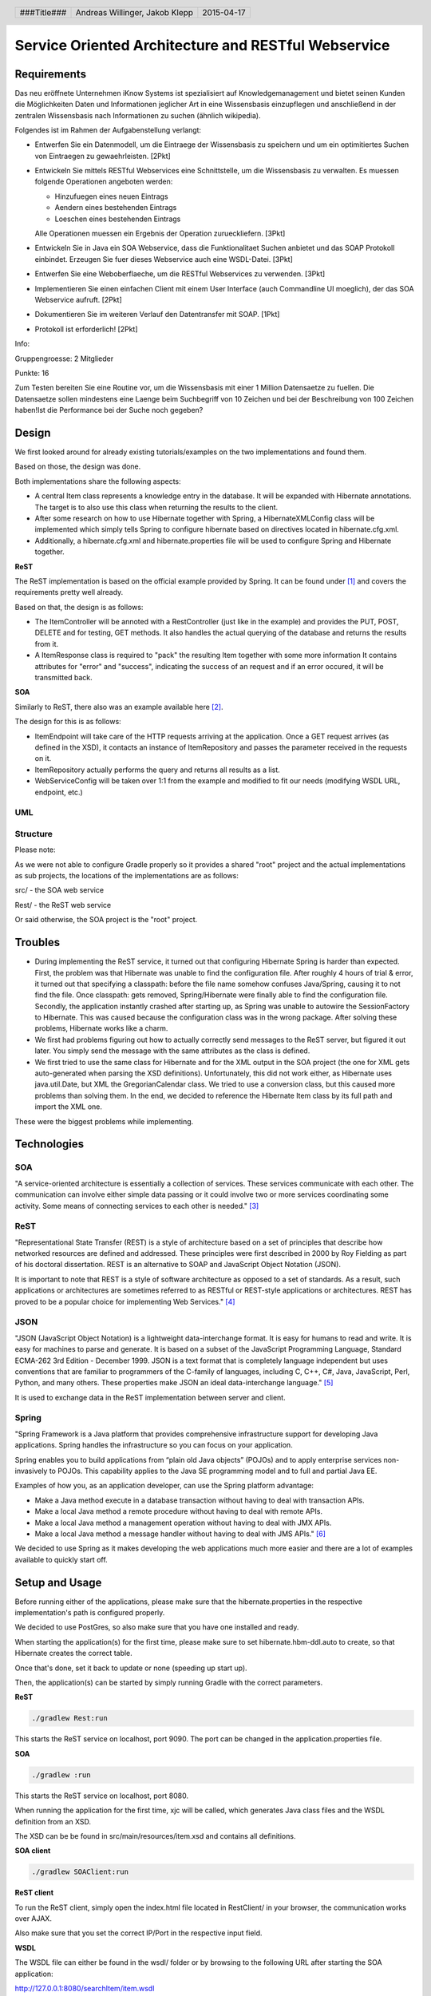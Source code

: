 ####################################################
Service Oriented Architecture and RESTful Webservice
####################################################

Requirements
============

Das neu eröffnete Unternehmen iKnow Systems ist spezialisiert auf Knowledgemanagement
und bietet seinen Kunden die Möglichkeiten Daten und Informationen jeglicher Art
in eine Wissensbasis einzupflegen und anschließend in der zentralen Wissensbasis
nach Informationen zu suchen (ähnlich wikipedia).

Folgendes ist im Rahmen der Aufgabenstellung verlangt:

- Entwerfen Sie ein Datenmodell, um die Eintraege der Wissensbasis zu speichern und um ein optimitiertes Suchen von Eintraegen zu gewaehrleisten. [2Pkt]

- Entwickeln Sie mittels RESTful Webservices eine Schnittstelle, um die Wissensbasis zu verwalten. Es muessen folgende Operationen angeboten werden:

  - Hinzufuegen eines neuen Eintrags
  - Aendern eines bestehenden Eintrags
  - Loeschen eines bestehenden Eintrags
  
  Alle Operationen muessen ein Ergebnis der Operation zurueckliefern. [3Pkt]

- Entwickeln Sie in Java ein SOA Webservice, dass die Funktionalitaet Suchen anbietet und das SOAP Protokoll einbindet. Erzeugen Sie fuer dieses Webservice auch eine WSDL-Datei. [3Pkt]

- Entwerfen Sie eine Weboberflaeche, um die RESTful Webservices zu verwenden. [3Pkt]

- Implementieren Sie einen einfachen Client mit einem User Interface (auch Commandline UI moeglich), der das SOA Webservice aufruft. [2Pkt]

- Dokumentieren Sie im weiteren Verlauf den Datentransfer mit SOAP. [1Pkt]

- Protokoll ist erforderlich! [2Pkt]

Info:

Gruppengroesse: 2 Mitglieder

Punkte: 16

Zum Testen bereiten Sie eine Routine vor, um die Wissensbasis mit einer 1 Million
Datensaetze zu fuellen. Die Datensaetze sollen mindestens eine Laenge beim
Suchbegriff von 10 Zeichen und bei der Beschreibung von 100 Zeichen haben!Ist die
Performance bei der Suche noch gegeben?

Design
======

We first looked around for already existing tutorials/examples on the two
implementations and found them.

Based on those, the design was done.

Both implementations share the following aspects:

- A central Item class represents a knowledge entry in the database. It will
  be expanded with Hibernate annotations.
  The target is to also use this class when returning the results to the client.
- After some research on how to use Hibernate together with Spring, a
  HibernateXMLConfig class will be implemented which simply tells Spring to
  configure hibernate based on directives located in hibernate.cfg.xml.
- Additionally, a hibernate.cfg.xml and hibernate.properties file will be used
  to configure Spring and Hibernate together.

**ReST**

The ReST implementation is based on the official example provided by Spring.
It can be found under [1]_ and covers the requirements pretty well already.

Based on that, the design is as follows:

- The ItemController will be annoted with a RestController (just like in the
  example) and provides the PUT, POST, DELETE and for testing, GET methods.
  It also handles the actual querying of the database and returns the results
  from it.
- A ItemResponse class is required to "pack" the resulting Item together
  with some more information
  It contains attributes for "error" and "success", indicating the success of
  an request and if an error occured, it will be transmitted back.

**SOA**

Similarly to ReST, there also was an example available here [2]_.

The design for this is as follows:

- ItemEndpoint will take care of the HTTP requests arriving at the application.
  Once a GET request arrives (as defined in the XSD), it contacts an instance
  of ItemRepository and passes the parameter received in the requests on it.
- ItemRepository actually performs the query and returns all results as a
  list.
- WebServiceConfig will be taken over 1:1 from the example and modified to
  fit our needs (modifying WSDL URL, endpoint, etc.)

UML
~~~

.. image:: datamodel.jpg
    :width: 70%


Structure
~~~~~~~~~

Please note:

As we were not able to configure Gradle properly so it provides a shared "root"
project and the actual implementations as sub projects, the locations of the
implementations are as follows:

src/ - the SOA web service

Rest/ - the ReST web service

Or said otherwise, the SOA project is the "root" project.

Troubles
========

- During implementing the ReST service, it turned out that configuring Hibernate
  Spring is harder than expected.
  First, the problem was that Hibernate was unable to find the configuration file.
  After roughly 4 hours of trial & error, it turned out that specifying a classpath:
  before the file name somehow confuses Java/Spring, causing it to not find the file.
  Once classpath: gets removed, Spring/Hibernate were finally able to find the
  configuration file.
  Secondly, the application instantly crashed after starting up, as Spring was
  unable to autowire the SessionFactory to Hibernate.
  This was caused because the configuration class was in the wrong package.
  After solving these problems, Hibernate works like a charm.
- We first had problems figuring out how to actually correctly send messages to
  the ReST server, but figured it out later.
  You simply send the message with the same attributes as the class is defined.
- We first tried to use the same class for Hibernate and for the XML output in
  the SOA project (the one for XML gets auto-generated when parsing the XSD definitions).
  Unfortunately, this did not work either, as Hibernate uses java.util.Date, but XML
  the GregorianCalendar class.
  We tried to use a conversion class, but this caused more problems than solving them.
  In the end, we decided to reference the Hibernate Item class by its full path
  and import the XML one.

These were the biggest problems while implementing.

Technologies
============

SOA
~~~

"A service-oriented architecture is essentially a collection of services. These
services communicate with each other. The communication can involve either simple
data passing or it could involve two or more services coordinating some activity.
Some means of connecting services to each other is needed." [3]_

ReST
~~~~

"Representational State Transfer (REST) is a style of architecture based on a set
of principles that describe how networked resources are defined and addressed.
These principles were first described in 2000 by Roy Fielding as part of his doctoral
dissertation. REST is an alternative to SOAP and JavaScript Object Notation (JSON).

It is important to note that REST is a style of software architecture as opposed
to a set of standards. As a result, such applications or architectures are
sometimes referred to as RESTful or REST-style applications or architectures.
REST has proved to be a popular choice for implementing Web Services." [4]_

JSON
~~~~

"JSON (JavaScript Object Notation) is a lightweight data-interchange format. It
is easy for humans to read and write. It is easy for machines to parse and
generate. It is based on a subset of the JavaScript Programming Language, Standard
ECMA-262 3rd Edition - December 1999. JSON is a text format that is completely
language independent but uses conventions that are familiar to programmers of
the C-family of languages, including C, C++, C#, Java, JavaScript, Perl, Python,
and many others. These properties make JSON an ideal data-interchange language." [5]_

It is used to exchange data in the ReST implementation between server and client.

Spring
~~~~~~

"Spring Framework is a Java platform that provides comprehensive infrastructure
support for developing Java applications. Spring handles the infrastructure so
you can focus on your application.

Spring enables you to build applications from “plain old Java objects” (POJOs)
and to apply enterprise services non-invasively to POJOs. This capability applies
to the Java SE programming model and to full and partial Java EE.

Examples of how you, as an application developer, can use the Spring platform advantage:

- Make a Java method execute in a database transaction without having to deal with transaction APIs.

- Make a local Java method a remote procedure without having to deal with remote APIs.

- Make a local Java method a management operation without having to deal with JMX APIs.

- Make a local Java method a message handler without having to deal with JMS APIs." [6]_

We decided to use Spring as it makes developing the web applications much more
easier and there are a lot of examples available to quickly start off.

Setup and Usage
===============

Before running either of the applications, please make sure that the hibernate.properties
in the respective implementation's path is configured properly.

We decided to use PostGres, so also make sure that you have one installed and
ready.

When starting the application(s) for the first time, please make sure to set hibernate.hbm-ddl.auto
to create, so that Hibernate creates the correct table.

Once that's done, set it back to update or none (speeding up start up).

Then, the application(s) can be started by simply running Gradle with the correct
parameters.

**ReST**

.. code:: bash

    ./gradlew Rest:run

This starts the ReST service on localhost, port 9090. The port can be changed in the
application.properties file.

**SOA**

.. code:: bash

    ./gradlew :run

This starts the ReST service on localhost, port 8080.

When running the application for the first time, xjc will be called, which generates
Java class files and the WSDL definition from an XSD.

The XSD can be be found in src/main/resources/item.xsd and contains all definitions.

**SOA client**

.. code:: bash

    ./gradlew SOAClient:run

**ReST client**

To run the ReST client, simply open the index.html file located in RestClient/
in your browser, the communication works over AJAX.

Also make sure that you set the correct IP/Port in the respective input field.

**WSDL**

The WSDL file can either be found in the wsdl/ folder or by browsing to the
following URL after starting the SOA application:

http://127.0.0.1:8080/searchItem/item.wsdl

**Optimizing the table**

Starting from PostGres 9.1, there is a extension called "pg_trgm" available,
which allows the optimization of full text searches.

To enable it, run the following commands on the roast database:

.. code:: bash

    CREATE EXTENSION pg_trgm;
    create index trgm_idx ON item USING gin(title gin_trgm_ops);
    create index trgm_idx2 ON item USING gin(content gin_trgm_ops);

This has to be only done once after creating the table.

Data transfer in SOA
====================

For our first tests, we created a simple request.xml file, which looks like
follows:

.. code:: xml

    <soapenv:Envelope xmlns:soapenv="http://schemas.xmlsoap.org/soap/envelope/"
				  xmlns:gs="http://roast.io">
       <soapenv:Header/>
       <soapenv:Body>
          <gs:getItemRequest>
             <gs:query>Test</gs:query>
          </gs:getItemRequest>
       </soapenv:Body>
    </soapenv:Envelope>

The getItemRequest needs to have the same fields as defined in the WSDL.

To send it, one can simply use curl:

.. code:: bash

    curl --header "content-type: text/xml" -d @request.xml http://127.0.0.1:8080/searchItem

The response looks like this:

.. code:: xml

    <SOAP-ENV:Envelope xmlns:SOAP-ENV="http://schemas.xmlsoap.org/soap/envelope/">
        <SOAP-ENV:Header/>
        <SOAP-ENV:Body>
            <ns2:getItemResponse xmlns:ns2="http://roast.io">
                <ns2:response>
                    <ns2:id>10</ns2:id>
                    <ns2:title>Test</ns2:title>
                    <ns2:content>A very long content inhalt</ns2:content>
                    <ns2:timestamp>1970-01-17+01:00</ns2:timestamp>
                </ns2:response>
                <ns2:response>
                    <ns2:id>11</ns2:id>
                    <ns2:title>Test 2</ns2:title>
                    <ns2:content>A very long content inhalt 77777</ns2:content>
                    <ns2:timestamp>1970-01-17+01:00</ns2:timestamp>
                </ns2:response>
            </ns2:getItemResponse>
        </SOAP-ENV:Body>
    </SOAP-ENV:Envelope>

There are of course libraries for Java which take care of the communication.

One of them is the Jaxb2Marshaller, provided by Spring.

Testing
=======

Time recording
==============

Jakob Klepp
~~~~~~~~~~~

================================ ========== ===== ===== =========
Task                             Date       From  To    Duration
================================ ========== ===== ===== =========
Spring Gradle setup              2015-03-27 09:00 11:30   02:30
Spring                           2015-04-10 08:00 10:00   02:00
Testdata                         2015-04-16 09:00 12:00   03:00
**Total**                                               **07:30**
================================ ========== ===== ===== =========

Andreas Willinger
~~~~~~~~~~~~~~~~~

================================ ========== ===== ===== =========
Task                             Date       From  To    Duration
================================ ========== ===== ===== =========
**Total**                                               **08:15**
================================ ========== ===== ===== =========

Sources
=======

.. _1:

[1] "Getting Started Building a RESTful Web Service"
     https://spring.io/guides/gs/rest-service/
     last visited: 2015-04-15

.. _2:

[2] "Getting Started Producing a SOAP web service"
     https://spring.io/guides/gs/producing-web-service/
     last visited: 2015-04-15

.. _3:

[3] "Service-Oriented Architecture (SOA) Definition"
     http://www.service-architecture.com/articles/web-services/service-oriented_architecture_soa_definition.html
     last visited: 2015-04-15

.. _4:

[4] "Representational State Transfer (REST)"
     http://www.service-architecture.com/articles/web-services/representational_state_transfer_rest.html
     last visited: 2015-04-15

.. _5:

[5] "JSON"
     http://json.org/
     last visited: 2015-04-15

.. _6:

[6] "1. Introduction to Spring Framework"
     http://docs.spring.io/spring-framework/docs/3.0.x/reference/overview.html
     last visited: 2015-04-15


.. header::

    +-------------+--------------------+------------+
    | ###Title### | Andreas Willinger, | 2015-04-17 |
    |             | Jakob Klepp        |            |
    +-------------+--------------------+------------+

.. footer::

    ###Page### / ###Total###
